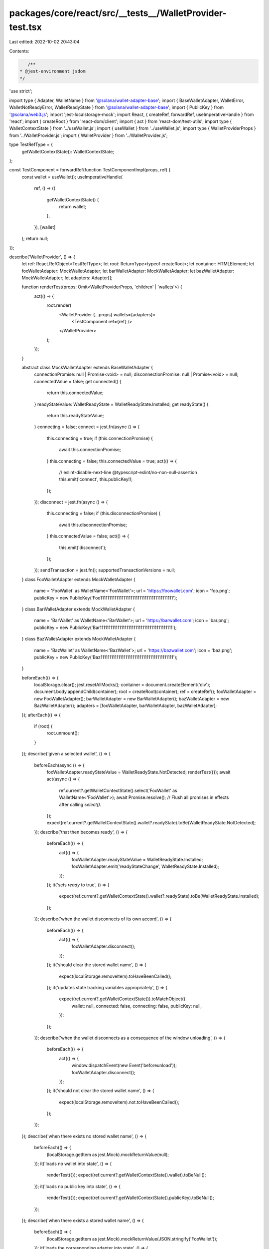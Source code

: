 packages/core/react/src/__tests__/WalletProvider-test.tsx
=========================================================

Last edited: 2022-10-02 20:43:04

Contents:

.. code-block:: tsx

    /**
 * @jest-environment jsdom
 */

'use strict';

import type { Adapter, WalletName } from '@solana/wallet-adapter-base';
import { BaseWalletAdapter, WalletError, WalletNotReadyError, WalletReadyState } from '@solana/wallet-adapter-base';
import { PublicKey } from '@solana/web3.js';
import 'jest-localstorage-mock';
import React, { createRef, forwardRef, useImperativeHandle } from 'react';
import { createRoot } from 'react-dom/client';
import { act } from 'react-dom/test-utils';
import type { WalletContextState } from '../useWallet.js';
import { useWallet } from '../useWallet.js';
import type { WalletProviderProps } from '../WalletProvider.js';
import { WalletProvider } from '../WalletProvider.js';

type TestRefType = {
    getWalletContextState(): WalletContextState;
};

const TestComponent = forwardRef(function TestComponentImpl(props, ref) {
    const wallet = useWallet();
    useImperativeHandle(
        ref,
        () => ({
            getWalletContextState() {
                return wallet;
            },
        }),
        [wallet]
    );
    return null;
});

describe('WalletProvider', () => {
    let ref: React.RefObject<TestRefType>;
    let root: ReturnType<typeof createRoot>;
    let container: HTMLElement;
    let fooWalletAdapter: MockWalletAdapter;
    let barWalletAdapter: MockWalletAdapter;
    let bazWalletAdapter: MockWalletAdapter;
    let adapters: Adapter[];

    function renderTest(props: Omit<WalletProviderProps, 'children' | 'wallets'>) {
        act(() => {
            root.render(
                <WalletProvider {...props} wallets={adapters}>
                    <TestComponent ref={ref} />
                </WalletProvider>
            );
        });
    }

    abstract class MockWalletAdapter extends BaseWalletAdapter {
        connectionPromise: null | Promise<void> = null;
        disconnectionPromise: null | Promise<void> = null;
        connectedValue = false;
        get connected() {
            return this.connectedValue;
        }
        readyStateValue: WalletReadyState = WalletReadyState.Installed;
        get readyState() {
            return this.readyStateValue;
        }
        connecting = false;
        connect = jest.fn(async () => {
            this.connecting = true;
            if (this.connectionPromise) {
                await this.connectionPromise;
            }
            this.connecting = false;
            this.connectedValue = true;
            act(() => {
                // eslint-disable-next-line @typescript-eslint/no-non-null-assertion
                this.emit('connect', this.publicKey!);
            });
        });
        disconnect = jest.fn(async () => {
            this.connecting = false;
            if (this.disconnectionPromise) {
                await this.disconnectionPromise;
            }
            this.connectedValue = false;
            act(() => {
                this.emit('disconnect');
            });
        });
        sendTransaction = jest.fn();
        supportedTransactionVersions = null;
    }
    class FooWalletAdapter extends MockWalletAdapter {
        name = 'FooWallet' as WalletName<'FooWallet'>;
        url = 'https://foowallet.com';
        icon = 'foo.png';
        publicKey = new PublicKey('Foo11111111111111111111111111111111111111111');
    }
    class BarWalletAdapter extends MockWalletAdapter {
        name = 'BarWallet' as WalletName<'BarWallet'>;
        url = 'https://barwallet.com';
        icon = 'bar.png';
        publicKey = new PublicKey('Bar11111111111111111111111111111111111111111');
    }
    class BazWalletAdapter extends MockWalletAdapter {
        name = 'BazWallet' as WalletName<'BazWallet'>;
        url = 'https://bazwallet.com';
        icon = 'baz.png';
        publicKey = new PublicKey('Baz11111111111111111111111111111111111111111');
    }

    beforeEach(() => {
        localStorage.clear();
        jest.resetAllMocks();
        container = document.createElement('div');
        document.body.appendChild(container);
        root = createRoot(container);
        ref = createRef();
        fooWalletAdapter = new FooWalletAdapter();
        barWalletAdapter = new BarWalletAdapter();
        bazWalletAdapter = new BazWalletAdapter();
        adapters = [fooWalletAdapter, barWalletAdapter, bazWalletAdapter];
    });
    afterEach(() => {
        if (root) {
            root.unmount();
        }
    });
    describe('given a selected wallet', () => {
        beforeEach(async () => {
            fooWalletAdapter.readyStateValue = WalletReadyState.NotDetected;
            renderTest({});
            await act(async () => {
                ref.current?.getWalletContextState().select('FooWallet' as WalletName<'FooWallet'>);
                await Promise.resolve(); // Flush all promises in effects after calling `select()`.
            });
            expect(ref.current?.getWalletContextState().wallet?.readyState).toBe(WalletReadyState.NotDetected);
        });
        describe('that then becomes ready', () => {
            beforeEach(() => {
                act(() => {
                    fooWalletAdapter.readyStateValue = WalletReadyState.Installed;
                    fooWalletAdapter.emit('readyStateChange', WalletReadyState.Installed);
                });
            });
            it('sets `ready` to true', () => {
                expect(ref.current?.getWalletContextState().wallet?.readyState).toBe(WalletReadyState.Installed);
            });
        });
        describe('when the wallet disconnects of its own accord', () => {
            beforeEach(() => {
                act(() => {
                    fooWalletAdapter.disconnect();
                });
            });
            it('should clear the stored wallet name', () => {
                expect(localStorage.removeItem).toHaveBeenCalled();
            });
            it('updates state tracking variables appropriately', () => {
                expect(ref.current?.getWalletContextState()).toMatchObject({
                    wallet: null,
                    connected: false,
                    connecting: false,
                    publicKey: null,
                });
            });
        });
        describe('when the wallet disconnects as a consequence of the window unloading', () => {
            beforeEach(() => {
                act(() => {
                    window.dispatchEvent(new Event('beforeunload'));
                    fooWalletAdapter.disconnect();
                });
            });
            it('should not clear the stored wallet name', () => {
                expect(localStorage.removeItem).not.toHaveBeenCalled();
            });
        });
    });
    describe('when there exists no stored wallet name', () => {
        beforeEach(() => {
            (localStorage.getItem as jest.Mock).mockReturnValue(null);
        });
        it('loads no wallet into state', () => {
            renderTest({});
            expect(ref.current?.getWalletContextState().wallet).toBeNull();
        });
        it('loads no public key into state', () => {
            renderTest({});
            expect(ref.current?.getWalletContextState().publicKey).toBeNull();
        });
    });
    describe('when there exists a stored wallet name', () => {
        beforeEach(() => {
            (localStorage.getItem as jest.Mock).mockReturnValue(JSON.stringify('FooWallet'));
        });
        it('loads the corresponding adapter into state', () => {
            renderTest({});
            expect(ref.current?.getWalletContextState().wallet?.adapter).toBeInstanceOf(FooWalletAdapter);
        });
        it('loads the corresponding public key into state', () => {
            renderTest({});
            expect(ref.current?.getWalletContextState().publicKey).toBe(fooWalletAdapter.publicKey);
        });
        it('sets state tracking variables to defaults', () => {
            renderTest({});
            expect(ref.current?.getWalletContextState()).toMatchObject({
                connected: false,
                connecting: false,
            });
        });
        describe('and auto connect is disabled', () => {
            const props = { autoConnect: false };
            beforeEach(() => {
                renderTest(props);
            });
            it('`autoConnect` is `false` on state', () => {
                expect(ref.current?.getWalletContextState().autoConnect).toBe(false);
            });
            it('does not call `connect` on the adapter', () => {
                expect(fooWalletAdapter.connect).not.toHaveBeenCalled();
            });
        });
        describe('and auto connect is enabled', () => {
            const props = { autoConnect: true };
            beforeEach(() => {
                fooWalletAdapter.readyStateValue = WalletReadyState.NotDetected;
                renderTest(props);
            });
            it('`autoConnect` is `true` on state', () => {
                expect(ref.current?.getWalletContextState().autoConnect).toBe(true);
            });
            describe('before the adapter is ready', () => {
                it('does not call `connect` on the adapter', () => {
                    expect(fooWalletAdapter.connect).not.toHaveBeenCalled();
                });
                describe('once the adapter becomes ready', () => {
                    beforeEach(async () => {
                        await act(async () => {
                            fooWalletAdapter.readyStateValue = WalletReadyState.Installed;
                            fooWalletAdapter.emit('readyStateChange', WalletReadyState.Installed);
                            await Promise.resolve(); // Flush all promises in effects after calling `select()`.
                        });
                    });
                    it('calls `connect` on the adapter', () => {
                        expect(fooWalletAdapter.connect).toHaveBeenCalledTimes(1);
                    });
                });
            });
        });
    });
    describe('custom error handler', () => {
        const errorToEmit = new WalletError();
        let handleError: (error: WalletError) => void;
        beforeEach(async () => {
            handleError = jest.fn();
            renderTest({ onError: handleError });
            await act(async () => {
                ref.current?.getWalletContextState().select('FooWallet' as WalletName<'FooWallet'>);
                await Promise.resolve(); // Flush all promises in effects after calling `select()`.
            });
        });
        it('gets called in response to adapter errors', () => {
            act(() => {
                fooWalletAdapter.emit('error', errorToEmit);
            });
            expect(handleError).toBeCalledWith(errorToEmit);
        });
        it('does not get called if the window is unloading', () => {
            const errorToEmit = new WalletError();
            act(() => {
                window.dispatchEvent(new Event('beforeunload'));
                fooWalletAdapter.emit('error', errorToEmit);
            });
            expect(handleError).not.toBeCalled();
        });
    });
    describe('connect()', () => {
        describe('given a wallet that is not ready', () => {
            beforeEach(async () => {
                window.open = jest.fn();
                fooWalletAdapter.readyStateValue = WalletReadyState.NotDetected;
                renderTest({});
                act(() => {
                    ref.current?.getWalletContextState().select('FooWallet' as WalletName<'FooWallet'>);
                });
                expect(ref.current?.getWalletContextState().wallet?.readyState).toBe(WalletReadyState.NotDetected);
                act(() => {
                    expect(ref.current?.getWalletContextState().connect).rejects.toThrow();
                });
            });
            it('clears out the state', () => {
                expect(ref.current?.getWalletContextState()).toMatchObject({
                    wallet: null,
                    connected: false,
                    connecting: false,
                    publicKey: null,
                });
            });
            it("opens the wallet's URL in a new window", () => {
                expect(window.open).toBeCalledWith('https://foowallet.com', '_blank');
            });
            it('throws a `WalletNotReady` error', () => {
                act(() => {
                    expect(ref.current?.getWalletContextState().connect()).rejects.toThrow(new WalletNotReadyError());
                });
            });
        });
        describe('given a wallet that is ready', () => {
            let commitConnection: () => void;
            beforeEach(async () => {
                renderTest({});
                await act(async () => {
                    ref.current?.getWalletContextState().select('FooWallet' as WalletName<'FooWallet'>);
                    await Promise.resolve(); // Flush all promises in effects after calling `select()`.
                });
                fooWalletAdapter.connectionPromise = new Promise<void>((resolve) => {
                    commitConnection = resolve;
                });
                await act(() => {
                    ref.current?.getWalletContextState().connect();
                });
            });
            it('calls connect on the adapter', () => {
                expect(fooWalletAdapter.connect).toHaveBeenCalled();
            });
            it('updates state tracking variables appropriately', () => {
                expect(ref.current?.getWalletContextState()).toMatchObject({
                    connected: false,
                    connecting: true,
                });
            });
            describe('once connected', () => {
                beforeEach(async () => {
                    await act(() => {
                        commitConnection();
                    });
                });
                it('updates state tracking variables appropriately', () => {
                    expect(ref.current?.getWalletContextState()).toMatchObject({
                        connected: true,
                        connecting: false,
                    });
                });
            });
        });
    });
    describe('disconnect()', () => {
        describe('when there is already a wallet connected', () => {
            let commitDisconnection: () => void;
            beforeEach(async () => {
                window.open = jest.fn();
                renderTest({});
                await act(async () => {
                    ref.current?.getWalletContextState().select('FooWallet' as WalletName<'FooWallet'>);
                    await Promise.resolve(); // Flush all promises in effects after calling `select()`.
                });
                await act(() => {
                    ref.current?.getWalletContextState().connect();
                });
                fooWalletAdapter.disconnectionPromise = new Promise<void>((resolve) => {
                    commitDisconnection = resolve;
                });
                await act(() => {
                    ref.current?.getWalletContextState().disconnect();
                });
            });
            it('updates state tracking variables appropriately', () => {
                expect(ref.current?.getWalletContextState()).toMatchObject({
                    connected: true,
                });
            });
            describe('once disconnected', () => {
                beforeEach(async () => {
                    await act(() => {
                        commitDisconnection();
                    });
                });
                it('should clear the stored wallet name', () => {
                    expect(localStorage.removeItem).toHaveBeenCalled();
                });
                it('clears out the state', () => {
                    expect(ref.current?.getWalletContextState()).toMatchObject({
                        wallet: null,
                        connected: false,
                        connecting: false,
                        publicKey: null,
                    });
                });
            });
        });
    });
    describe('select()', () => {
        describe('when there is no wallet connected', () => {
            describe('and you select a wallet', () => {
                beforeEach(async () => {
                    renderTest({});
                    await act(async () => {
                        ref.current?.getWalletContextState().select('FooWallet' as WalletName<'FooWallet'>);
                        await Promise.resolve(); // Flush all promises in effects after calling `select()`.
                    });
                });
                it('sets the state tracking variables', () => {
                    expect(ref.current?.getWalletContextState()).toMatchObject({
                        wallet: { adapter: fooWalletAdapter, readyState: fooWalletAdapter.readyState },
                        connected: false,
                        connecting: false,
                        publicKey: fooWalletAdapter.publicKey,
                    });
                });
            });
        });
        describe('when there is already a wallet selected', () => {
            let commitFooWalletDisconnection: () => void;
            beforeEach(async () => {
                fooWalletAdapter.disconnectionPromise = new Promise<void>((resolve) => {
                    commitFooWalletDisconnection = resolve;
                });
                renderTest({});
                await act(async () => {
                    ref.current?.getWalletContextState().select('FooWallet' as WalletName<'FooWallet'>);
                    await Promise.resolve(); // Flush all promises in effects after calling `select()`.
                });
            });
            describe('and you select a different wallet', () => {
                beforeEach(async () => {
                    await act(async () => {
                        ref.current?.getWalletContextState().select('BarWallet' as WalletName<'BarWallet'>);
                        await Promise.resolve(); // Flush all promises in effects after calling `select()`.
                    });
                });
                it('should disconnect the old wallet', () => {
                    expect(fooWalletAdapter.disconnect).toHaveBeenCalled();
                });
                it('the adapter of the new wallet should be set in state', () => {
                    expect(ref.current?.getWalletContextState().wallet?.adapter).toBe(barWalletAdapter);
                });
                /**
                 * Regression test: a race condition in the wallet name setter could result in the
                 * wallet reverting back to an old value, depending on the cadence of the previous
                 * wallets' disconnect operation.
                 */
                describe('then change your mind before the first one has disconnected', () => {
                    beforeEach(async () => {
                        await act(async () => {
                            ref.current?.getWalletContextState().select('BazWallet' as WalletName<'BazWallet'>);
                            await Promise.resolve(); // Flush all promises in effects after calling `select()`.
                        });
                        act(() => {
                            commitFooWalletDisconnection();
                        });
                    });
                    it('the wallet you selected last should be set in state', () => {
                        expect(ref.current?.getWalletContextState().wallet?.adapter).toBe(bazWalletAdapter);
                    });
                });
            });
        });
    });
});


